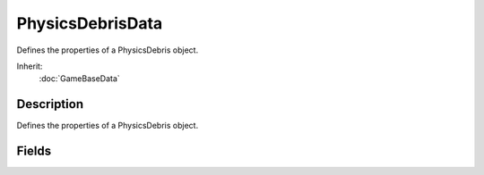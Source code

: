 PhysicsDebrisData
=================

Defines the properties of a PhysicsDebris object.

Inherit:
	:doc:`GameBaseData`

Description
-----------

Defines the properties of a PhysicsDebris object.


Fields
------

.. cpp:member:: float  PhysicsDebrisData::angularDamping

	Value that reduces an object's rotational velocity over time. Larger values will cause velocity to decay quicker.

.. cpp:member:: float  PhysicsDebrisData::angularSleepThreshold

	Minimum rotational velocity before the shape can be put to sleep. This should be a positive value. Shapes put to sleep will not be simulated in order to save system resources.

.. cpp:member:: float  PhysicsDebrisData::buoyancyDensity

	The density of this shape for purposes of calculating buoyant forces. The result of the calculated buoyancy is relative to the density of the WaterObject the PhysicsDebris is within.

.. cpp:member:: bool  PhysicsDebrisData::castShadows

	Determines if the shape's shadow should be cast onto the environment.

.. cpp:member:: float  PhysicsDebrisData::friction

	Coefficient of kinetic friction to be applied to the shape. Kinetic friction reduces the velocity of a moving object while it is in contact with a surface. A larger coefficient will result in a larger reduction in velocity. A shape's friction should be smaller than it's staticFriction, but greater than 0.

.. cpp:member:: float  PhysicsDebrisData::lifetime

	Base time, in seconds, that debris persists after time of creation.

.. cpp:member:: float  PhysicsDebrisData::lifetimeVariance

	Range of variation randomly applied to lifetime when debris is created. Represents the maximum amount of seconds that will be added or subtracted to a shape's base lifetime. A value of 0 will apply the same lifetime to each shape created.

.. cpp:member:: float  PhysicsDebrisData::linearDamping

	Value that reduces an object's linear velocity over time. Larger values will cause velocity to decay quicker.

.. cpp:member:: float  PhysicsDebrisData::linearSleepThreshold

	Minimum linear velocity before the shape can be put to sleep. This should be a positive value. Shapes put to sleep will not be simulated in order to save system resources.

.. cpp:member:: float  PhysicsDebrisData::mass

	Value representing the mass of the shape. A shape's mass influences the magnitude of any force applied to it.

.. cpp:member:: void  PhysicsDebrisData::preload

	Loads some information to have readily available at simulation time. Forces generation of shaders, materials, and other data used by the PhysicsDebris object. This function should be used while a level is loading in order to shorten the amount of time to create a PhysicsDebris in game.

.. cpp:member:: float  PhysicsDebrisData::restitution

	Bounce coeffecient applied to the shape in response to a collision. Restitution is a ratio of a shape's velocity before and after a collision. A value of 0 will zero out a shape's post-collision velocity, making it stop on contact. Larger values will remove less velocity after a collision, making it 'bounce' with greater force. Normal restitution values range between 0 and 1.0.

.. cpp:member:: filename  PhysicsDebrisData::shapeFile

	Path to the .DAE or .DTS file to use for this shape. Compatable with Live-Asset Reloading.

.. cpp:member:: float  PhysicsDebrisData::staticFriction

	Coefficient of static friction to be applied to the shape. Static friction determines the force needed to start moving an at-rest object in contact with a surface. If the force applied onto shape cannot overcome the force of static friction, the shape will remain at rest. A higher coefficient will require a larger force to start motion. This value should be both greater than 0 and the PhysicsDebrisData::friction .

.. cpp:member:: float  PhysicsDebrisData::waterDampingScale

	Scale to apply to linear and angular dampening while underwater.
